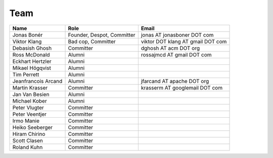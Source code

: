 Team
=====

===================  ==========================  =================================
Name                 Role                        Email
===================  ==========================  =================================
Jonas Bonér          Founder, Despot, Committer  jonas AT jonasboner DOT com
Viktor Klang         Bad cop, Committer          viktor DOT klang AT gmail DOT com  
Debasish Ghosh       Committer                   dghosh AT acm DOT org  
Ross McDonald        Alumni                      rossajmcd AT gmail DOT com  
Eckhart Hertzler     Alumni    
Mikael Högqvist      Alumni    
Tim Perrett          Alumni    
Jeanfrancois Arcand  Alumni                      jfarcand AT apache DOT org  
Martin Krasser       Committer                   krasserm AT googlemail DOT com  
Jan Van Besien       Alumni    
Michael Kober        Alumni
Peter Vlugter        Committer    
Peter Veentjer       Committer    
Irmo Manie           Committer    
Heiko Seeberger      Committer    
Hiram Chirino        Committer    
Scott Clasen         Committer    
Roland Kuhn          Committer    
===================  ==========================  =================================